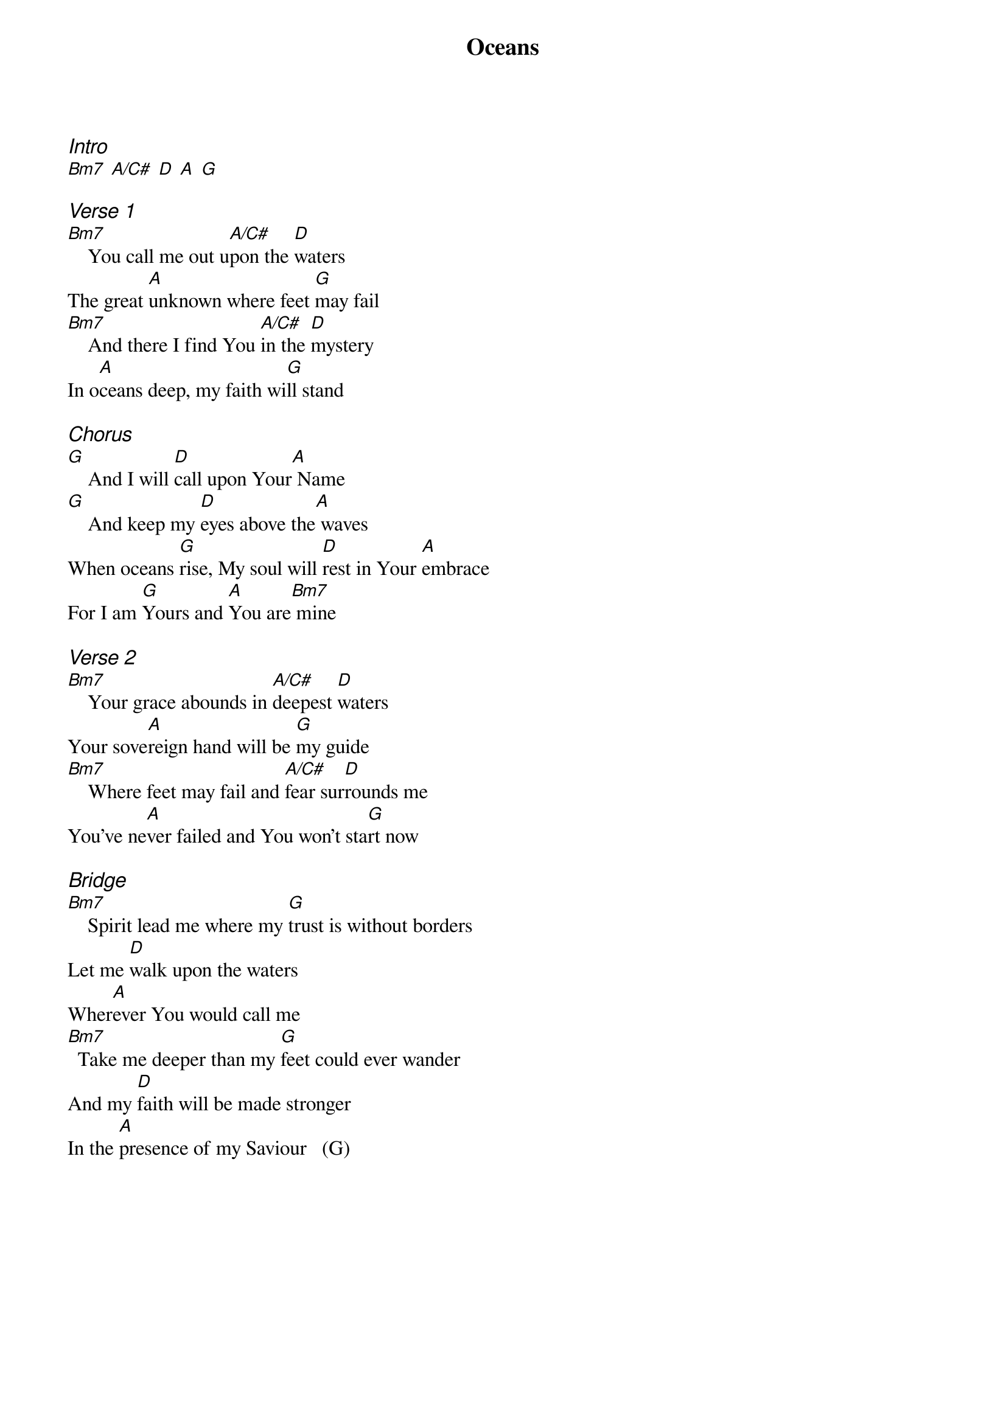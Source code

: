 {title: Oceans}
{ng}
{columns: 1}
{ci:Intro}
[Bm7] [A/C#] [D] [A] [G]

{ci:Verse 1}
[Bm7]    You call me out u[A/C#]pon the [D]waters
The great [A]unknown where feet [G]may fail
[Bm7]    And there I find You [A/C#]in the [D]mystery
In o[A]ceans deep, my faith wi[G]ll stand

{ci:Chorus}
[G]    And I will [D]call upon Your[A] Name
[G]    And keep my [D]eyes above the[A] waves
When oceans [G]rise, My soul will [D]rest in Your [A]embrace
For I am [G]Yours and [A]You are[Bm7] mine

{ci:Verse 2}
[Bm7]    Your grace abounds in [A/C#]deepest [D]waters
Your sove[A]reign hand will be [G]my guide
[Bm7]    Where feet may fail and [A/C#]fear sur[D]rounds me
You've ne[A]ver failed and You won't sta[G]rt now

{ci:Bridge}
[Bm7]    Spirit lead me where my [G]trust is without borders
Let me [D]walk upon the waters
Wher[A]ever You would call me
[Bm7]  Take me deeper than my [G]feet could ever wander
And my [D]faith will be made stronger
In the [A]presence of my Saviour   (G)